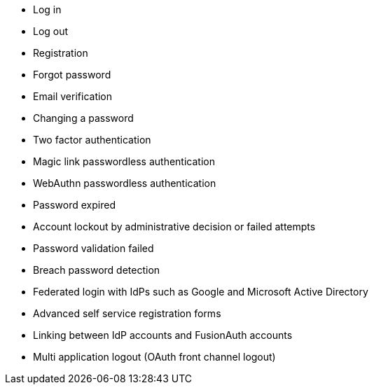 
* Log in
* Log out
* Registration
* Forgot password
* Email verification
* Changing a password
* Two factor authentication
* Magic link passwordless authentication
* WebAuthn passwordless authentication
* Password expired
* Account lockout by administrative decision or failed attempts
* Password validation failed
* Breach password detection
* Federated login with IdPs such as Google and Microsoft Active Directory
* Advanced self service registration forms
* Linking between IdP accounts and FusionAuth accounts
* Multi application logout (OAuth front channel logout)

